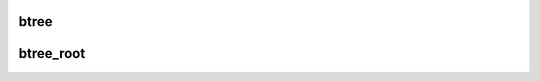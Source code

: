 .. -*- coding: utf-8; mode: rst -*-
.. src-file: drivers/md/bcache/btree.c

.. _`btree`:

btree
=====

.. c:function::  btree( fn,  key,  b,  op,  ...)

    recurse down the btree on a specified key

    :param fn:
        function to call, which will be passed the child node
    :type fn: 

    :param key:
        key to recurse on
    :type key: 

    :param b:
        parent btree node
    :type b: 

    :param op:
        pointer to struct btree_op
    :type op: 

    :param ellipsis ellipsis:
        variable arguments

.. _`btree_root`:

btree_root
==========

.. c:function::  btree_root( fn,  c,  op,  ...)

    call a function on the root of the btree

    :param fn:
        function to call, which will be passed the child node
    :type fn: 

    :param c:
        cache set
    :type c: 

    :param op:
        pointer to struct btree_op
    :type op: 

    :param ellipsis ellipsis:
        variable arguments

.. This file was automatic generated / don't edit.

